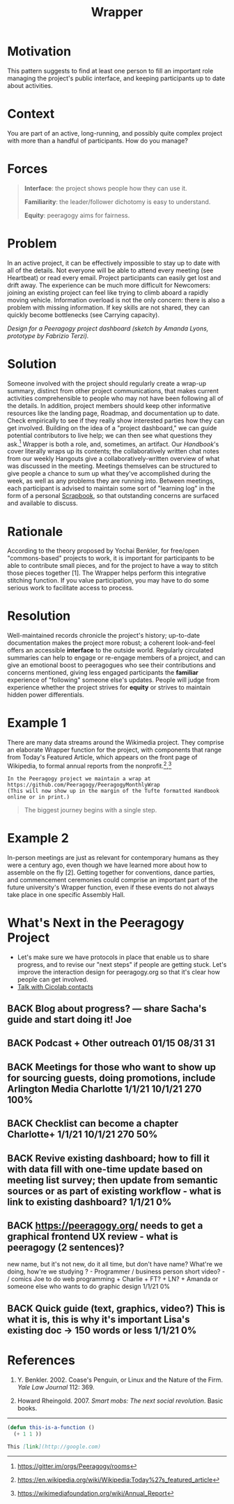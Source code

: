 #+TITLE: Wrapper
#+roam_tags: PAT
#+FIRN_ORDER: 13

* Motivation
    :PROPERTIES:
    :CUSTOM_ID: motivation
    :END:

This pattern suggests to find at least one person to fill an important
role managing the project's public interface, and keeping participants
up to date about activities.

* Context
    :PROPERTIES:
    :CUSTOM_ID: context
    :END:

You are part of an active, long-running, and possibly quite complex
project with more than a handful of participants. How do you manage?

* Forces
    :PROPERTIES:
    :CUSTOM_ID: forces
    :END:

#+BEGIN_QUOTE
  [[file:static/images/interface.png]] *Interface*: the project shows people
  how they can use it.

  [[file:static/images/familiar.png]] *Familiarity*: the leader/follower
  dichotomy is easy to understand.

  [[file:static/images/equity.png]] *Equity*: peeragogy aims for fairness.
#+END_QUOTE

* Problem
    :PROPERTIES:
    :CUSTOM_ID: problem
    :END:

In an active project, it can be effectively impossible to stay up to
date with all of the details. Not everyone will be able to attend every
meeting (see Heartbeat) or read every email. Project participants can
easily get lost and drift away. The experience can be much more
difficult for Newcomers: joining an existing project can feel like
trying to climb aboard a rapidly moving vehicle. Information overload is
not the only concern: there is also a problem with missing information.
If key skills are not shared, they can quickly become bottlenecks (see
Carrying capacity).

[[file:static/images/dashboard_design.jpg]] /Design for a Peeragogy project
dashboard (sketch by Amanda Lyons, prototype by Fabrizio Terzi)./

* Solution
    :PROPERTIES:
    :CUSTOM_ID: solution
    :END:

Someone involved with the project should regularly create a wrap-up
summary, distinct from other project communications, that makes current
activities comprehensible to people who may not have been following all
of the details. In addition, project members should keep other
informative resources like the landing page, Roadmap, and documentation
up to date. Check empirically to see if they really show interested
parties how they can get involved. Building on the idea of a "project
dashboard," we can guide potential contributors to live help; we can
then see what questions they ask.[fn:1] Wrapper is both a role, and,
sometimes, an artifact. Our /Handbook/'s cover literally wraps up its
contents; the collaboratively written chat notes from our weekly
Hangouts give a collaboratively-written overview of what was discussed
in the meeting. Meetings themselves can be structured to give people a
chance to sum up what they've accomplished during the week, as well as
any problems they are running into. Between meetings, each participant
is advised to maintain some sort of "learning log" in the form of a
personal [[file:scrapbook.org][Scrapbook]], so that outstanding concerns are surfaced and
available to discuss.

* Rationale
    :PROPERTIES:
    :CUSTOM_ID: rationale
    :END:

According to the theory proposed by Yochai Benkler, for free/open
"commons-based" projects to work, it is important for participants to be
able to contribute small pieces, and for the project to have a way to
stitch those pieces together [1]. The Wrapper helps perform this
integrative stitching function. If you value participation, you may have
to do some serious work to facilitate access to process.

* Resolution
    :PROPERTIES:
    :CUSTOM_ID: resolution
    :END:

Well-maintained records chronicle the project's history; up-to-date
documentation makes the project more robust; a coherent look-and-feel
offers an accessible *interface* to the outside world. Regularly
circulated summaries can help to engage or re-engage members of a
project, and can give an emotional boost to peeragogues who see their
contributions and concerns mentioned, giving less engaged participants
the *familiar* experience of "following" someone else's updates. People
will judge from experience whether the project strives for *equity* or
strives to maintain hidden power differentials.

* Example 1
    :PROPERTIES:
    :CUSTOM_ID: example-1
    :END:

There are many data streams around the Wikimedia project. They comprise
an elaborate Wrapper function for the project, with components that
range from Today's Featured Article, which appears on the front page of
Wikipedia, to formal annual reports from the nonprofit.[fn:2],[fn:3]

#+BEGIN_EXAMPLE
In the Peeragogy project we maintain a wrap at 
https://github.com/Peeragogy/PeeragogyMonthlyWrap
(This will now show up in the margin of the Tufte formatted Handbook online or in print.)
#+END_EXAMPLE

#+begin_quote
The biggest journey begins with a single step.
#+end_quote

* Example 2
    :PROPERTIES:
    :CUSTOM_ID: example-2
    :END:

In-person meetings are just as relevant for contemporary humans as they
were a century ago, even though we have learned more about how to
assemble on the fly [2]. Getting together for conventions, dance
parties, and commencement ceremonies could comprise an important part of
the future university's Wrapper function, even if these events do not
always take place in one specific Assembly Hall.

* What's Next in the Peeragogy Project
    :PROPERTIES:
    :CUSTOM_ID: whats-next-in-the-peeragogy-project
    :END:

- Let's make sure we have protocols in place that enable us to share progress, and to revise our "next steps" if people are getting stuck. Let's improve the interaction design for peeragogy.org so that it's clear how people can get involved.
- [[file:talk_with_cicolab_contacts.org][Talk with Cicolab contacts]]

** BACK Blog about progress? — share Sacha's guide and start doing it! Joe
** BACK Podcast + Other outreach 01/15 08/31 31
** BACK Meetings for those who want to show up for sourcing guests, doing promotions, include Arlington Media Charlotte 1/1/21 10/1/21 270 100%
** BACK Checklist can become a chapter Charlotte+ 1/1/21 10/1/21 270 50%
** BACK Revive existing dashboard; how to fill it with data fill with one-time update based on meeting list survey; then update from semantic sources or as part of existing workflow - what is link to existing dashboard? 1/1/21 0%
** BACK https://peeragogy.org/ needs to get a graphical frontend UX review - what is peeragogy (2 sentences)?
new name, but it's not new,
do it all time, but don't have name? What're we doing, how're we
studying ? - Programmer / business person short video? - / comics Joe
to do web programming + Charlie + FT? + LN? + Amanda or someone else
who wants to do graphic design 1/1/21 0%
** BACK Quick guide (text, graphics, video?) This is what it is, this is why it's important Lisa's existing doc → 150 words or less 1/1/21 0%

* References
    :PROPERTIES:
    :CUSTOM_ID: references
    :END:

1. Y. Benkler. 2002. Coase's Penguin, or Linux and the Nature of the
   Firm. /Yale Law Journal/ 112: 369.

2. Howard Rheingold. 2007. /Smart mobs: The next social revolution/.
   Basic books.

--------------

[fn:1] [[https://gitter.im/orgs/Peeragogy/rooms]]

[fn:2] [[https://en.wikipedia.org/wiki/Wikipedia:Today%27s_featured_article]]

[fn:3] [[https://wikimediafoundation.org/wiki/Annual_Report]]


#+begin_src emacs-lisp
(defun this-is-a-function ()
  (+ 1 1 ))
#+end_src

#+begin_src markdown
This [link](http://google.com)
#+end_src
